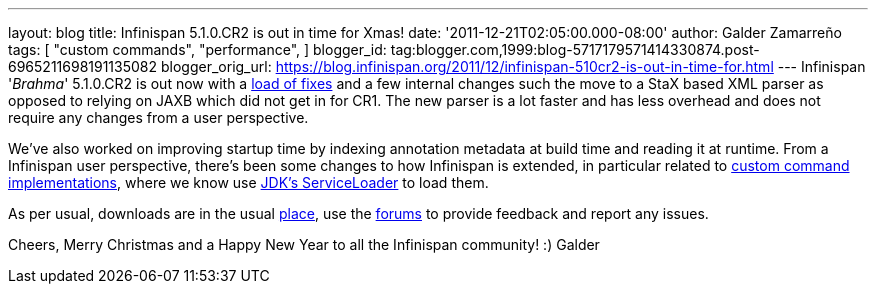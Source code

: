 ---
layout: blog
title: Infinispan 5.1.0.CR2 is out in time for Xmas!
date: '2011-12-21T02:05:00.000-08:00'
author: Galder Zamarreño
tags: [ "custom commands",
"performance",
]
blogger_id: tag:blogger.com,1999:blog-5717179571414330874.post-6965211698191135082
blogger_orig_url: https://blog.infinispan.org/2011/12/infinispan-510cr2-is-out-in-time-for.html
---
Infinispan '_Brahma_' 5.1.0.CR2 is out now with a
https://issues.jboss.org/secure/ReleaseNote.jspa?projectId=12310799&version=12318627[load
of fixes] and a few internal changes such the move to a StaX based XML
parser as opposed to relying on JAXB which did not get in for CR1. The
new parser is a lot faster and has less overhead and does not require
any changes from a user perspective.

We've also worked on improving startup time by indexing annotation
metadata at build time and reading it at runtime. From a Infinispan user
perspective, there's been some changes to how Infinispan is extended, in
particular related to https://docs.jboss.org/author/x/OQFT[custom
command implementations], where we know use
http://docs.oracle.com/javase/6/docs/api/java/util/ServiceLoader.html[JDK's
ServiceLoader] to load them.

As per usual, downloads are in the usual
http://www.jboss.org/infinispan/downloads[place], use the
http://community.jboss.org/en/infinispan?view=discussions[forums] to
provide feedback and report any issues.

Cheers, Merry Christmas and a Happy New Year to all the Infinispan
community! :)
Galder
